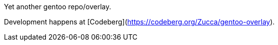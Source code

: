 Yet another gentoo repo/overlay.

Development happens at [Codeberg](https://codeberg.org/Zucca/gentoo-overlay).
